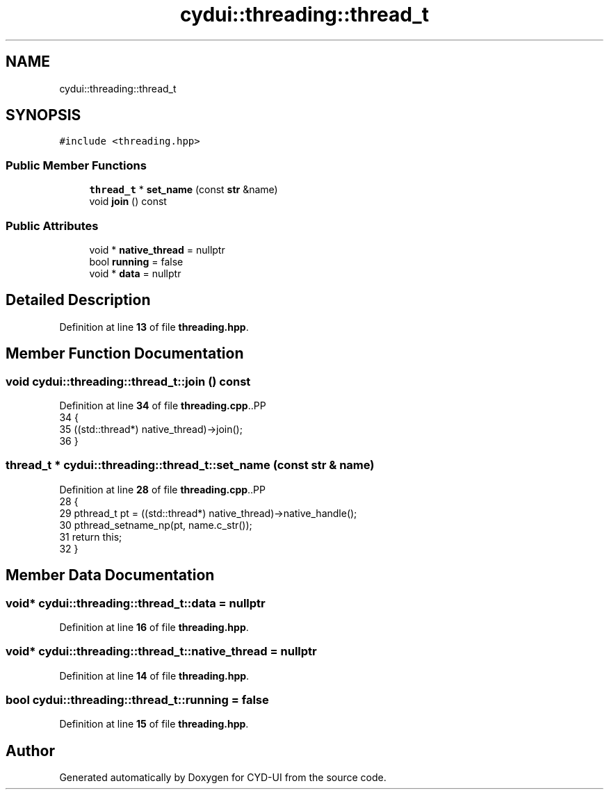 .TH "cydui::threading::thread_t" 3 "CYD-UI" \" -*- nroff -*-
.ad l
.nh
.SH NAME
cydui::threading::thread_t
.SH SYNOPSIS
.br
.PP
.PP
\fC#include <threading\&.hpp>\fP
.SS "Public Member Functions"

.in +1c
.ti -1c
.RI "\fBthread_t\fP * \fBset_name\fP (const \fBstr\fP &name)"
.br
.ti -1c
.RI "void \fBjoin\fP () const"
.br
.in -1c
.SS "Public Attributes"

.in +1c
.ti -1c
.RI "void * \fBnative_thread\fP = nullptr"
.br
.ti -1c
.RI "bool \fBrunning\fP = false"
.br
.ti -1c
.RI "void * \fBdata\fP = nullptr"
.br
.in -1c
.SH "Detailed Description"
.PP 
Definition at line \fB13\fP of file \fBthreading\&.hpp\fP\&.
.SH "Member Function Documentation"
.PP 
.SS "void cydui::threading::thread_t::join () const"

.PP
Definition at line \fB34\fP of file \fBthreading\&.cpp\fP\&..PP
.nf
34                                         {
35   ((std::thread*) native_thread)\->join();
36 }
.fi

.SS "\fBthread_t\fP * cydui::threading::thread_t::set_name (const \fBstr\fP & name)"

.PP
Definition at line \fB28\fP of file \fBthreading\&.cpp\fP\&..PP
.nf
28                                                           {
29   pthread_t pt = ((std::thread*) native_thread)\->native_handle();
30   pthread_setname_np(pt, name\&.c_str());
31   return this;
32 }
.fi

.SH "Member Data Documentation"
.PP 
.SS "void* cydui::threading::thread_t::data = nullptr"

.PP
Definition at line \fB16\fP of file \fBthreading\&.hpp\fP\&.
.SS "void* cydui::threading::thread_t::native_thread = nullptr"

.PP
Definition at line \fB14\fP of file \fBthreading\&.hpp\fP\&.
.SS "bool cydui::threading::thread_t::running = false"

.PP
Definition at line \fB15\fP of file \fBthreading\&.hpp\fP\&.

.SH "Author"
.PP 
Generated automatically by Doxygen for CYD-UI from the source code\&.
